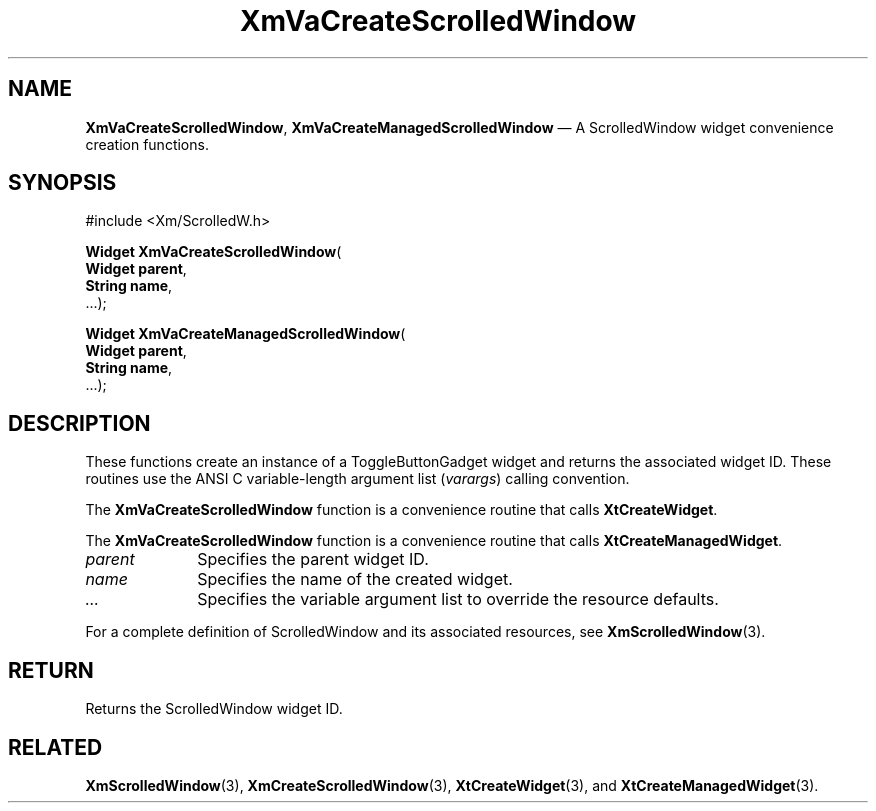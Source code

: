 .DT
.TH "XmVaCreateScrolledWindow" "library call"
.SH "NAME"
\fBXmVaCreateScrolledWindow\fP,
\fBXmVaCreateManagedScrolledWindow\fP \(em A ScrolledWindow
widget convenience creation functions\&.
.iX "XmVaCreateToggleScrolledWindow" "XmVaCreateManagedScrolledWindow"
.iX "creation functions" "XmVaCreateScrolledWindow"
.SH "SYNOPSIS"
.PP
.nf
#include <Xm/ScrolledW\&.h>
.PP
\fBWidget \fBXmVaCreateScrolledWindow\fP\fR(
\fBWidget \fBparent\fR\fR,
\fBString \fBname\fR\fR,
\&.\&.\&.);
.PP
\fBWidget \fBXmVaCreateManagedScrolledWindow\fP\fR(
\fBWidget \fBparent\fR\fR,
\fBString \fBname\fR\fR,
\&.\&.\&.);
.fi
.SH "DESCRIPTION"
.PP
These functions create an instance of a
ToggleButtonGadget widget and returns the associated widget ID\&.
These routines use the ANSI C variable-length argument list (\fIvarargs\fP)
calling convention\&.
.PP
The \fBXmVaCreateScrolledWindow\fP function
is a convenience routine that calls \fBXtCreateWidget\fP\&.
.PP
The \fBXmVaCreateScrolledWindow\fP
function is a convenience routine that calls \fBXtCreateManagedWidget\fP\&.
.PP
.IP "\fIparent\fP" 10
Specifies the parent widget ID\&.
.IP "\fIname\fP" 10
Specifies the name of the created widget\&.
.IP \fI...\fP
Specifies the variable argument list to override the resource defaults.
.PP
For a complete definition of ScrolledWindow and its associated
resources, see \fBXmScrolledWindow\fP(3)\&.
.SH "RETURN"
.PP
Returns the ScrolledWindow widget ID\&.
.SH "RELATED"
.PP
\fBXmScrolledWindow\fP(3),
\fBXmCreateScrolledWindow\fP(3),
\fBXtCreateWidget\fP(3), and
\fBXtCreateManagedWidget\fP(3)\&.
